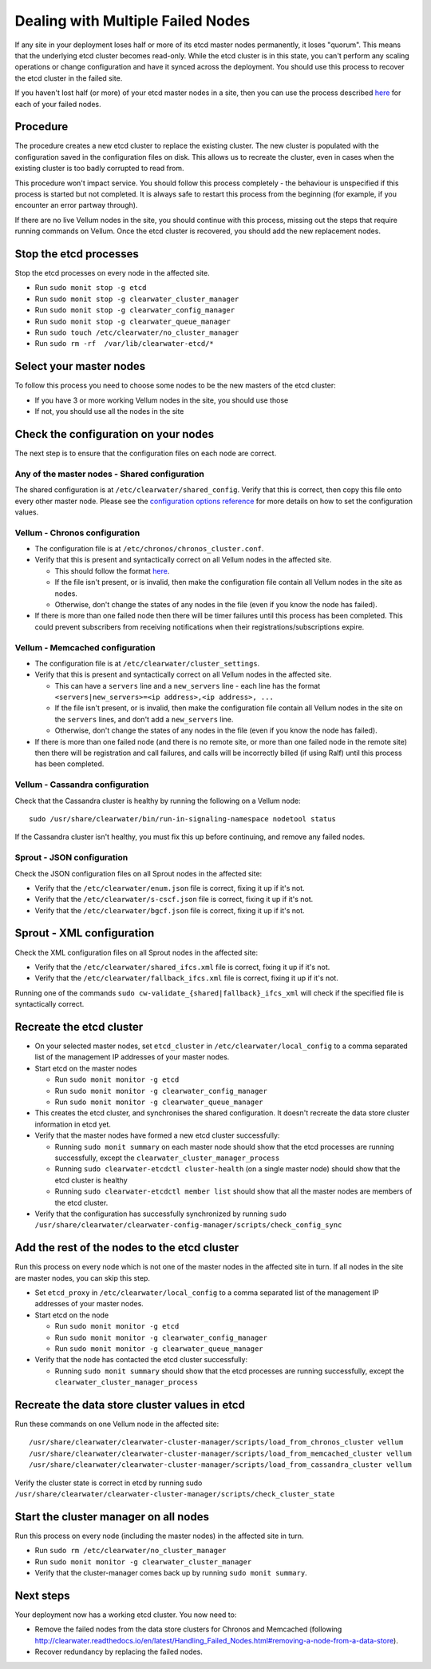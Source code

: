 Dealing with Multiple Failed Nodes
----------------------------------

If any site in your deployment loses half or more of its etcd master
nodes permanently, it loses "quorum". This means that the underlying
etcd cluster becomes read-only. While the etcd cluster is in this state,
you can't perform any scaling operations or change configuration and
have it synced across the deployment. You should use this process to
recover the etcd cluster in the failed site.

If you haven't lost half (or more) of your etcd master nodes in a site,
then you can use the process described
`here <http://clearwater.readthedocs.io/en/latest/Handling_Failed_Nodes.html#removing-a-failed-node>`__
for each of your failed nodes.

Procedure
~~~~~~~~~

The procedure creates a new etcd cluster to replace the existing
cluster. The new cluster is populated with the configuration saved in
the configuration files on disk. This allows us to recreate the cluster,
even in cases when the existing cluster is too badly corrupted to read
from.

This procedure won't impact service. You should follow this process
completely - the behaviour is unspecified if this process is started but
not completed. It is always safe to restart this process from the
beginning (for example, if you encounter an error partway through).

If there are no live Vellum nodes in the site, you should continue with
this process, missing out the steps that require running commands on
Vellum. Once the etcd cluster is recovered, you should add the new
replacement nodes.

Stop the etcd processes
~~~~~~~~~~~~~~~~~~~~~~~

Stop the etcd processes on every node in the affected site.

-  Run ``sudo monit stop -g etcd``
-  Run ``sudo monit stop -g clearwater_cluster_manager``
-  Run ``sudo monit stop -g clearwater_config_manager``
-  Run ``sudo monit stop -g clearwater_queue_manager``
-  Run ``sudo touch /etc/clearwater/no_cluster_manager``
-  Run ``sudo rm -rf  /var/lib/clearwater-etcd/*``

Select your master nodes
~~~~~~~~~~~~~~~~~~~~~~~~

To follow this process you need to choose some nodes to be the new
masters of the etcd cluster:

-  If you have 3 or more working Vellum nodes in the site, you should
   use those
-  If not, you should use all the nodes in the site

Check the configuration on your nodes
~~~~~~~~~~~~~~~~~~~~~~~~~~~~~~~~~~~~~

The next step is to ensure that the configuration files on each node are
correct.

Any of the master nodes - Shared configuration
^^^^^^^^^^^^^^^^^^^^^^^^^^^^^^^^^^^^^^^^^^^^^^

The shared configuration is at ``/etc/clearwater/shared_config``. Verify
that this is correct, then copy this file onto every other master node.
Please see the `configuration options
reference <http://clearwater.readthedocs.io/en/latest/Clearwater_Configuration_Options_Reference.html>`__
for more details on how to set the configuration values.

Vellum - Chronos configuration
^^^^^^^^^^^^^^^^^^^^^^^^^^^^^^

-  The configuration file is at ``/etc/chronos/chronos_cluster.conf``.
-  Verify that this is present and syntactically correct on all Vellum
   nodes in the affected site.

   -  This should follow the format
      `here <https://github.com/Metaswitch/chronos/blob/dev/doc/clustering.md#clustering-chronos>`__.
   -  If the file isn't present, or is invalid, then make the
      configuration file contain all Vellum nodes in the site as nodes.
   -  Otherwise, don't change the states of any nodes in the file (even
      if you know the node has failed).

-  If there is more than one failed node then there will be timer
   failures until this process has been completed. This could prevent
   subscribers from receiving notifications when their
   registrations/subscriptions expire.

Vellum - Memcached configuration
^^^^^^^^^^^^^^^^^^^^^^^^^^^^^^^^

-  The configuration file is at ``/etc/clearwater/cluster_settings``.
-  Verify that this is present and syntactically correct on all Vellum
   nodes in the affected site.

   -  This can have a ``servers`` line and a ``new_servers`` line - each
      line has the format
      ``<servers|new_servers>=<ip address>,<ip address>, ...``
   -  If the file isn't present, or is invalid, then make the
      configuration file contain all Vellum nodes in the site on the
      ``servers`` lines, and don't add a ``new_servers`` line.
   -  Otherwise, don't change the states of any nodes in the file (even
      if you know the node has failed).

-  If there is more than one failed node (and there is no remote site,
   or more than one failed node in the remote site) then there will be
   registration and call failures, and calls will be incorrectly billed
   (if using Ralf) until this process has been completed.

Vellum - Cassandra configuration
^^^^^^^^^^^^^^^^^^^^^^^^^^^^^^^^

Check that the Cassandra cluster is healthy by running the following on
a Vellum node:

::

    sudo /usr/share/clearwater/bin/run-in-signaling-namespace nodetool status

If the Cassandra cluster isn't healthy, you must fix this up before
continuing, and remove any failed nodes.

Sprout - JSON configuration
^^^^^^^^^^^^^^^^^^^^^^^^^^^

Check the JSON configuration files on all Sprout nodes in the affected
site:

-  Verify that the ``/etc/clearwater/enum.json`` file is correct, fixing
   it up if it's not.
-  Verify that the ``/etc/clearwater/s-cscf.json`` file is correct,
   fixing it up if it's not.
-  Verify that the ``/etc/clearwater/bgcf.json`` file is correct, fixing
   it up if it's not.

Sprout - XML configuration
~~~~~~~~~~~~~~~~~~~~~~~~~~

Check the XML configuration files on all Sprout nodes in the affected
site:

-  Verify that the ``/etc/clearwater/shared_ifcs.xml`` file is correct,
   fixing it up if it's not.
-  Verify that the ``/etc/clearwater/fallback_ifcs.xml`` file is
   correct, fixing it up if it's not.

Running one of the commands
``sudo cw-validate_{shared|fallback}_ifcs_xml`` will check if the
specified file is syntactically correct.

Recreate the etcd cluster
~~~~~~~~~~~~~~~~~~~~~~~~~

-  On your selected master nodes, set ``etcd_cluster`` in
   ``/etc/clearwater/local_config`` to a comma separated list of the
   management IP addresses of your master nodes.
-  Start etcd on the master nodes

   -  Run ``sudo monit monitor -g etcd``
   -  Run ``sudo monit monitor -g clearwater_config_manager``
   -  Run ``sudo monit monitor -g clearwater_queue_manager``

-  This creates the etcd cluster, and synchronises the shared
   configuration. It doesn't recreate the data store cluster information
   in etcd yet.
-  Verify that the master nodes have formed a new etcd cluster
   successfully:

   -  Running ``sudo monit summary`` on each master node should show
      that the etcd processes are running successfully, except the
      ``clearwater_cluster_manager_process``
   -  Running ``sudo clearwater-etcdctl cluster-health`` (on a single
      master node) should show that the etcd cluster is healthy
   -  Running ``sudo clearwater-etcdctl member list`` should show that
      all the master nodes are members of the etcd cluster.

-  Verify that the configuration has successfully synchronized by
   running
   ``sudo /usr/share/clearwater/clearwater-config-manager/scripts/check_config_sync``

Add the rest of the nodes to the etcd cluster
~~~~~~~~~~~~~~~~~~~~~~~~~~~~~~~~~~~~~~~~~~~~~

Run this process on every node which is not one of the master nodes in
the affected site in turn. If all nodes in the site are master nodes,
you can skip this step.

-  Set ``etcd_proxy`` in ``/etc/clearwater/local_config`` to a comma
   separated list of the management IP addresses of your master nodes.
-  Start etcd on the node

   -  Run ``sudo monit monitor -g etcd``
   -  Run ``sudo monit monitor -g clearwater_config_manager``
   -  Run ``sudo monit monitor -g clearwater_queue_manager``

-  Verify that the node has contacted the etcd cluster successfully:

   -  Running ``sudo monit summary`` should show that the etcd processes
      are running successfully, except the
      ``clearwater_cluster_manager_process``

Recreate the data store cluster values in etcd
~~~~~~~~~~~~~~~~~~~~~~~~~~~~~~~~~~~~~~~~~~~~~~

Run these commands on one Vellum node in the affected site:

::

    /usr/share/clearwater/clearwater-cluster-manager/scripts/load_from_chronos_cluster vellum
    /usr/share/clearwater/clearwater-cluster-manager/scripts/load_from_memcached_cluster vellum
    /usr/share/clearwater/clearwater-cluster-manager/scripts/load_from_cassandra_cluster vellum

Verify the cluster state is correct in etcd by running sudo
``/usr/share/clearwater/clearwater-cluster-manager/scripts/check_cluster_state``

Start the cluster manager on all nodes
~~~~~~~~~~~~~~~~~~~~~~~~~~~~~~~~~~~~~~

Run this process on every node (including the master nodes) in the
affected site in turn.

-  Run ``sudo rm /etc/clearwater/no_cluster_manager``
-  Run ``sudo monit monitor -g clearwater_cluster_manager``
-  Verify that the cluster-manager comes back up by running
   ``sudo monit summary``.

Next steps
~~~~~~~~~~

Your deployment now has a working etcd cluster. You now need to:

-  Remove the failed nodes from the data store clusters for Chronos and
   Memcached (following
   http://clearwater.readthedocs.io/en/latest/Handling\_Failed\_Nodes.html#removing-a-node-from-a-data-store).
-  Recover redundancy by replacing the failed nodes.

